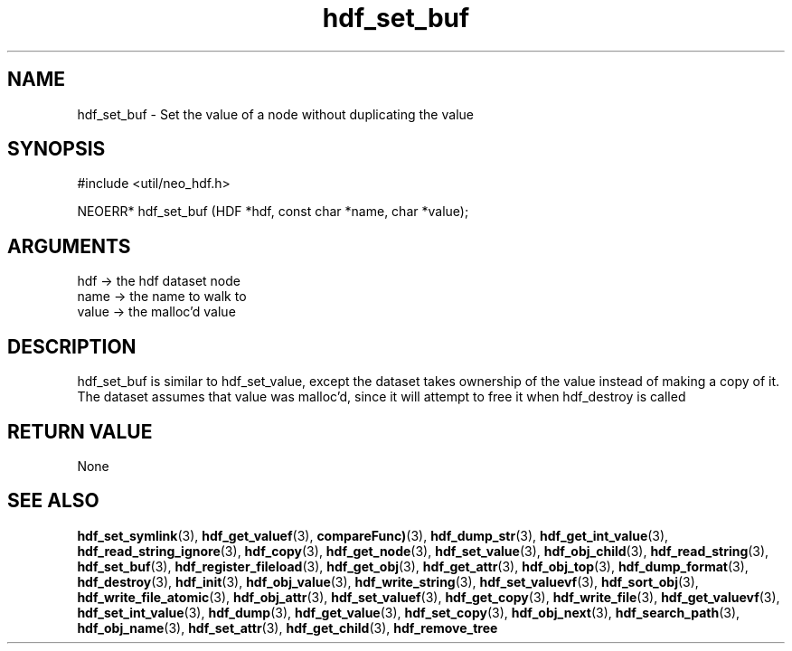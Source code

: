 .TH hdf_set_buf 3 "12 July 2007" "ClearSilver" "util/neo_hdf.h"

.de Ss
.sp
.ft CW
.nf
..
.de Se
.fi
.ft P
.sp
..
.SH NAME
hdf_set_buf  - Set the value of a node without duplicating
the value
.SH SYNOPSIS
.Ss
#include <util/neo_hdf.h>
.Se
.Ss
NEOERR* hdf_set_buf (HDF *hdf, const char *name, char *value);

.Se

.SH ARGUMENTS
hdf -> the hdf dataset node
.br
name -> the name to walk to
.br
value -> the malloc'd value

.SH DESCRIPTION
hdf_set_buf is similar to hdf_set_value, except the
dataset takes ownership of the value instead of making a
copy of it.  The dataset assumes that value was
malloc'd, since it will attempt to free it when
hdf_destroy is called

.SH "RETURN VALUE"
None

.SH "SEE ALSO"
.BR hdf_set_symlink "(3), "hdf_get_valuef "(3), "compareFunc) "(3), "hdf_dump_str "(3), "hdf_get_int_value "(3), "hdf_read_string_ignore "(3), "hdf_copy "(3), "hdf_get_node "(3), "hdf_set_value "(3), "hdf_obj_child "(3), "hdf_read_string "(3), "hdf_set_buf "(3), "hdf_register_fileload "(3), "hdf_get_obj "(3), "hdf_get_attr "(3), "hdf_obj_top "(3), "hdf_dump_format "(3), "hdf_destroy "(3), "hdf_init "(3), "hdf_obj_value "(3), "hdf_write_string "(3), "hdf_set_valuevf "(3), "hdf_sort_obj "(3), "hdf_write_file_atomic "(3), "hdf_obj_attr "(3), "hdf_set_valuef "(3), "hdf_get_copy "(3), "hdf_write_file "(3), "hdf_get_valuevf "(3), "hdf_set_int_value "(3), "hdf_dump "(3), "hdf_get_value "(3), "hdf_set_copy "(3), "hdf_obj_next "(3), "hdf_search_path "(3), "hdf_obj_name "(3), "hdf_set_attr "(3), "hdf_get_child "(3), "hdf_remove_tree
